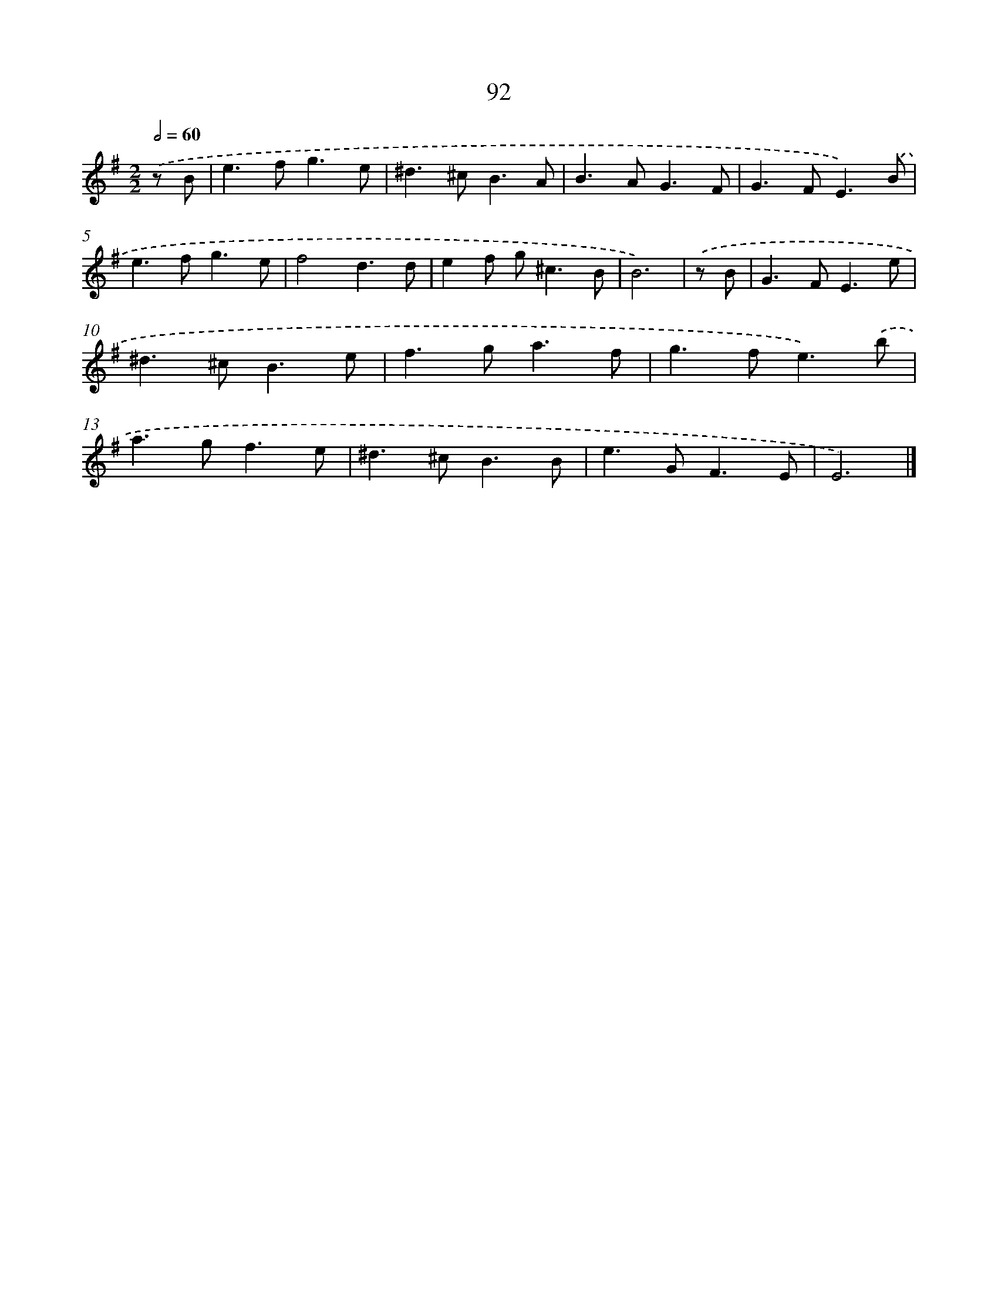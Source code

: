 X: 11403
T: 92
%%abc-version 2.0
%%abcx-abcm2ps-target-version 5.9.1 (29 Sep 2008)
%%abc-creator hum2abc beta
%%abcx-conversion-date 2018/11/01 14:37:15
%%humdrum-veritas 2824731999
%%humdrum-veritas-data 3351692742
%%continueall 1
%%barnumbers 0
L: 1/8
M: 2/2
Q: 1/2=60
K: G clef=treble
.('z B [I:setbarnb 1]|
e2>f2g3e |
^d2>^c2B3A |
B2>A2G3F |
G2>F2E3).('B |
e2>f2g3e |
f4d3d |
e2f g2<^c2B |
B6) |
.('z B [I:setbarnb 9]|
G2>F2E3e |
^d2>^c2B3e |
f2>g2a3f |
g2>f2e3).('b |
a2>g2f3e |
^d2>^c2B3B |
e2>G2F3E |
E6) |]
